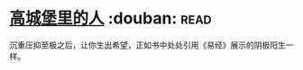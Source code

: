 * [[https://book.douban.com/subject/22606919/][高城堡里的人]]    :douban::read:
沉重压抑至极之后，让你生出希望，正如书中处处引用《易经》展示的阴极阳生一样。
